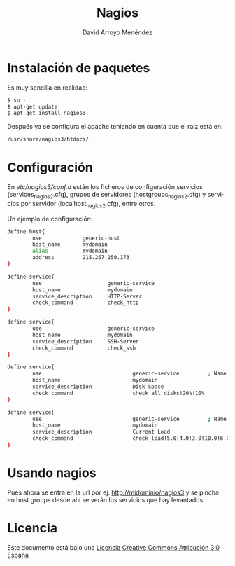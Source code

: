 #+TITLE: Nagios
#+AUTHOR: David Arroyo Menéndez
#+LANGUAGE:   es
#+HTML_HEAD: <link rel="stylesheet" type="text/css" href="../css/org.css" />


* Instalación de paquetes

Es muy sencilla en realidad:

#+BEGIN_SRC bash
$ su -
$ apt-get update
$ apt-get install nagios3
#+END_SRC

Después ya se configura el apache teniendo en cuenta que el raíz está en:

#+BEGIN_SRC bash
/usr/share/nagios3/htdocs/
#+END_SRC

* Configuración

En /etc/nagios3/conf.d/ están los ficheros de configuración servicios
(services_nagios2.cfg), grupos de servidores (hostgroups_nagios2.cfg) y
servicios por servidor (localhost_nagios2.cfg), entre otros.

Un ejemplo de configuración:

#+BEGIN_SRC bash
define host{
        use             generic-host
        host_name       mydomain
        alias           mydomain
        address         215.267.250.173
}

define service{
        use                     generic-service
        host_name               mydomain
        service_description     HTTP-Server
        check_command           check_http
} 

define service{
        use                     generic-service
        host_name               mydomain
        service_description     SSH-Server
        check_command           check_ssh
}

define service{
        use                             generic-service         ; Name of service template to use
        host_name                       mydomain
        service_description             Disk Space
        check_command                   check_all_disks!20%!10%
}

define service{
        use                             generic-service         ; Name of service template to use
        host_name                       mydomain
        service_description             Current Load
        check_command                   check_load!5.0!4.0!3.0!10.0!6.0!4.0
}

#+END_SRC

* Usando nagios

Pues ahora se entra en la url por ej. http://midominio/nagios3 y se
pincha en host groups desde ahí se verán los servicios que hay
levantados.

* Licencia
Este documento está bajo una [[http://creativecommons.org/licenses/by/3.0/es/deed.es][Licencia Creative Commons Atribución 3.0 España]]

[[http://creativecommons.org/licenses/by/3.0/es/deed.es][file:http://i.creativecommons.org/l/by/3.0/80x15.png]]

